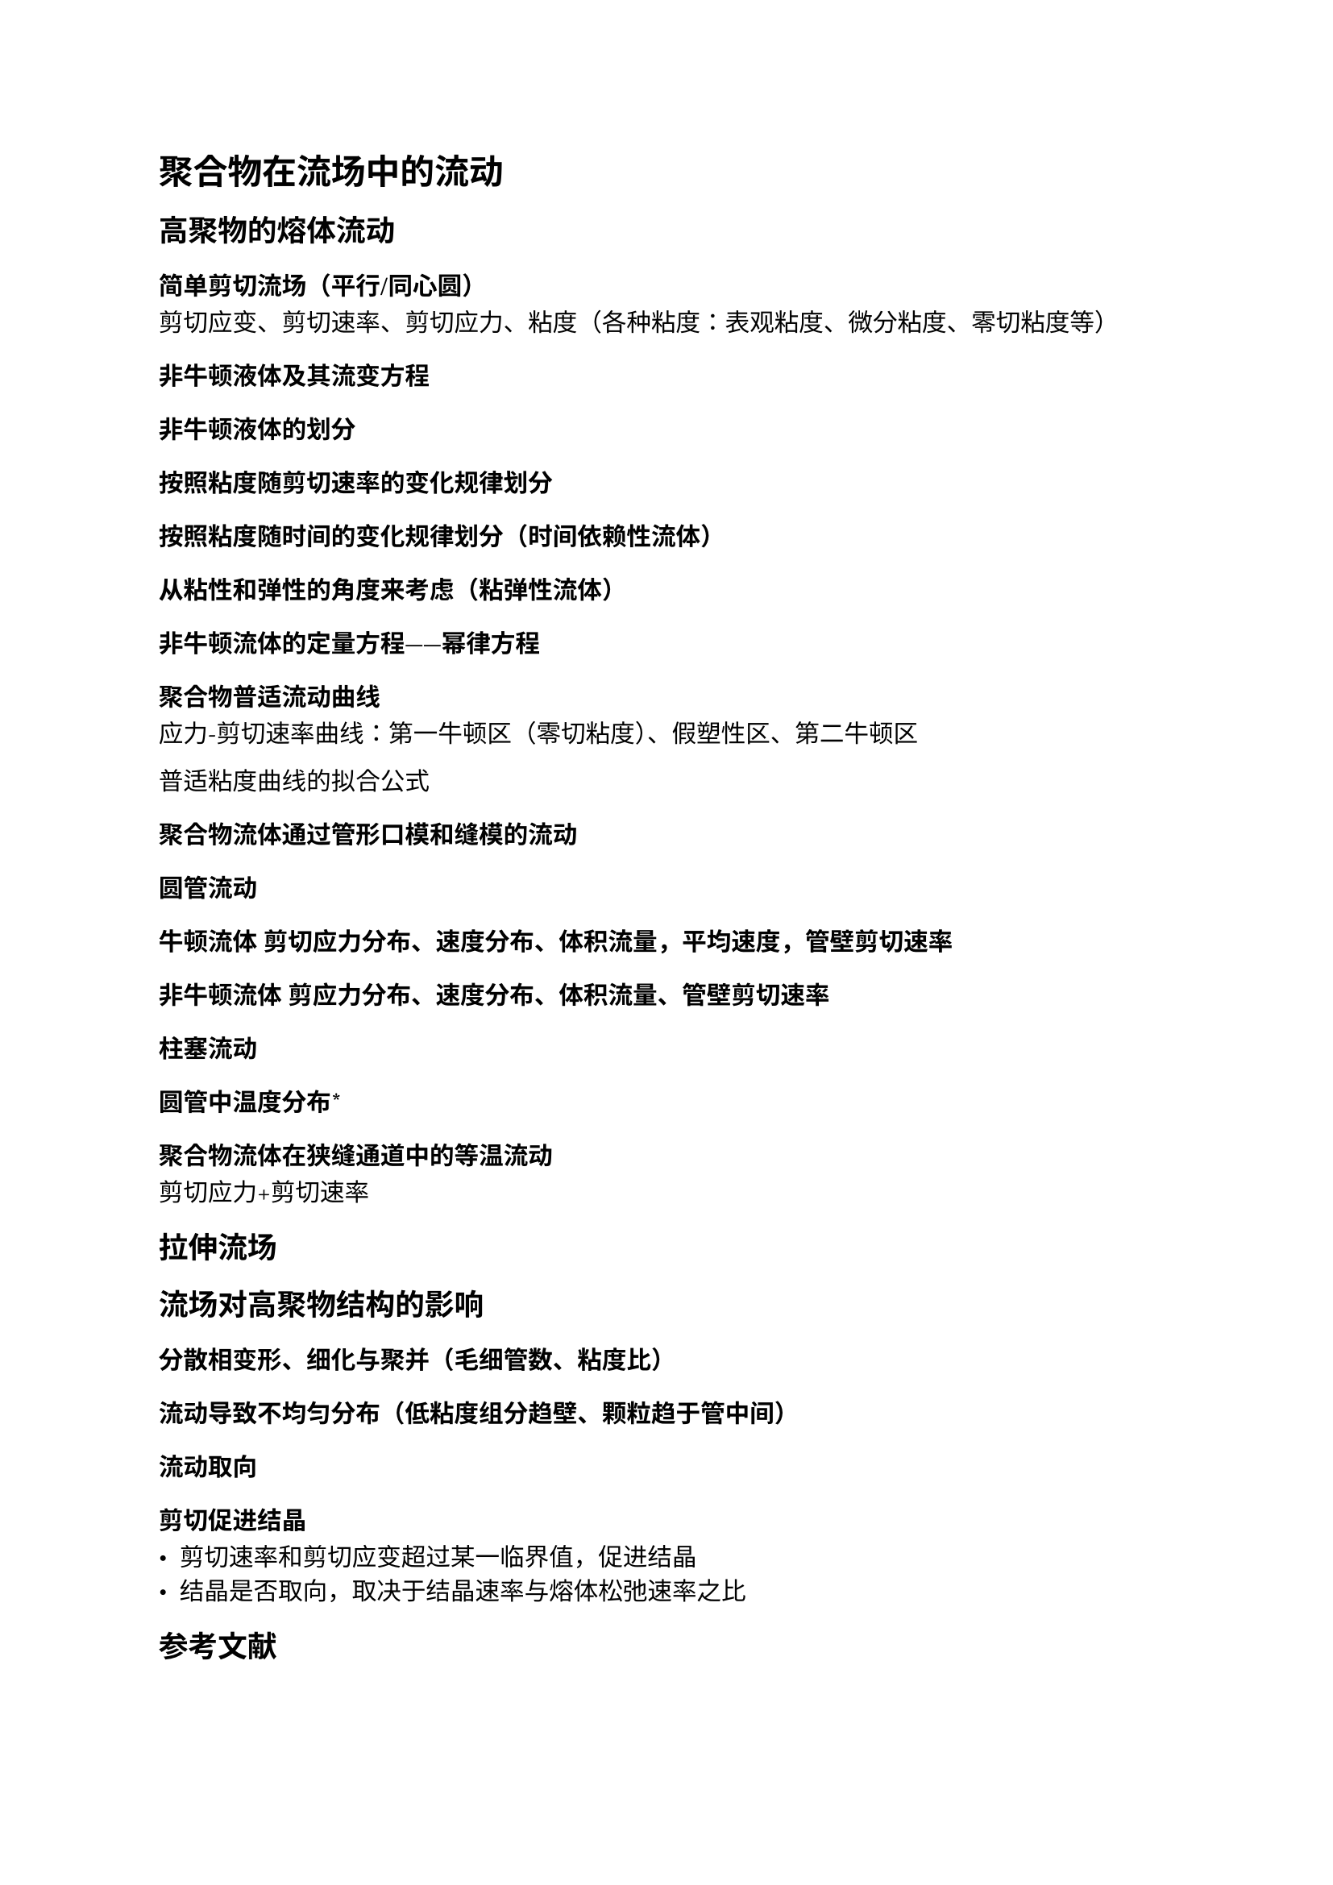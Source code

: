 = 聚合物在流场中的流动

== 高聚物的熔体流动

=== 简单剪切流场（平行/同心圆）

剪切应变、剪切速率、剪切应力、粘度（各种粘度：表观粘度、微分粘度、零切粘度等）

=== 非牛顿液体及其流变方程

==== 非牛顿液体的划分

===== 按照粘度随剪切速率的变化规律划分

===== 按照粘度随时间的变化规律划分（时间依赖性流体）

===== 从粘性和弹性的角度来考虑（粘弹性流体）

==== 非牛顿流体的定量方程——幂律方程

==== 聚合物普适流动曲线

应力-剪切速率曲线：第一牛顿区（零切粘度）、假塑性区、第二牛顿区

普适粘度曲线的拟合公式

=== 聚合物流体通过管形口模和缝模的流动

==== 圆管流动

===== 牛顿流体 剪切应力分布、速度分布、体积流量，平均速度，管壁剪切速率

===== 非牛顿流体 剪应力分布、速度分布、体积流量、管壁剪切速率

===== 柱塞流动

===== 圆管中温度分布\*

==== 聚合物流体在狭缝通道中的等温流动

剪切应力+剪切速率

== 拉伸流场

== 流场对高聚物结构的影响

=== 分散相变形、细化与聚并（毛细管数、粘度比）

=== 流动导致不均匀分布（低粘度组分趋壁、颗粒趋于管中间）

=== 流动取向

=== 剪切促进结晶

- 剪切速率和剪切应变超过某一临界值，促进结晶
- 结晶是否取向，取决于结晶速率与熔体松弛速率之比

#heading(level: 2, numbering: none)[参考文献]
